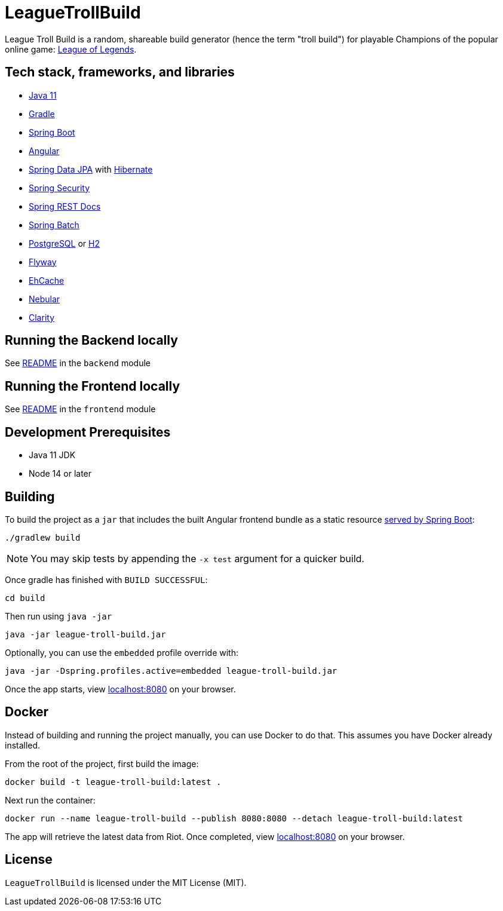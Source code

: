 = LeagueTrollBuild

League Troll Build is a random, shareable build generator (hence the term "troll build") for playable Champions of
the popular online game: http://leagueoflegends.com/[League of Legends].

== Tech stack, frameworks, and libraries
* https://openjdk.java.net/projects/jdk/11/[Java 11]
* https://github.com/gradle/gradle[Gradle]
* https://github.com/spring-projects/spring-boot[Spring Boot]
* https://github.com/angular/angular[Angular]
* https://github.com/spring-projects/spring-data-jpa[Spring Data JPA] with https://github.com/hibernate/hibernate-orm[Hibernate]
* https://github.com/spring-projects/spring-security[Spring Security]
* https://github.com/spring-projects/spring-restdocs[Spring REST Docs]
* https://github.com/spring-projects/spring-batch[Spring Batch]
* http://www.postgresql.org/[PostgreSQL] or https://github.com/h2database/h2database[H2]
* https://github.com/flyway/flyway[Flyway]
* https://github.com/ehcache[EhCache]
* https://github.com/akveo/nebular/[Nebular]
* https://github.com/vmware/clarity/[Clarity]

== Running the Backend locally
See https://github.com/drumonii/LeagueTrollBuild/tree/master/backend[README] in the `backend` module

== Running the Frontend locally
See https://github.com/drumonii/LeagueTrollBuild/tree/master/frontend[README] in the `frontend` module

== Development Prerequisites
* Java 11 JDK
* Node 14 or later

== Building
To build the project as a `jar` that includes the built Angular frontend bundle as a static resource
https://docs.spring.io/spring-boot/docs/current/reference/htmlsingle/#boot-features-spring-mvc-static-content[served by Spring Boot]:

  ./gradlew build

NOTE: You may skip tests by appending the `-x test` argument for a quicker build.

Once gradle has finished with `BUILD SUCCESSFUL`:

  cd build

Then run using `java -jar`

  java -jar league-troll-build.jar

Optionally, you can use the `embedded` profile override with:

  java -jar -Dspring.profiles.active=embedded league-troll-build.jar

Once the app starts, view http://localhost:8080[localhost:8080] on your browser.

== Docker
Instead of building and running the project manually, you can use Docker to do that. This assumes you have Docker already installed.

From the root of the project, first build the image:

  docker build -t league-troll-build:latest .

Next run the container:

  docker run --name league-troll-build --publish 8080:8080 --detach league-troll-build:latest

The app will retrieve the latest data from Riot. Once completed, view http://localhost:8080[localhost:8080] on your browser.

== License
`LeagueTrollBuild` is licensed under the MIT License (MIT).
